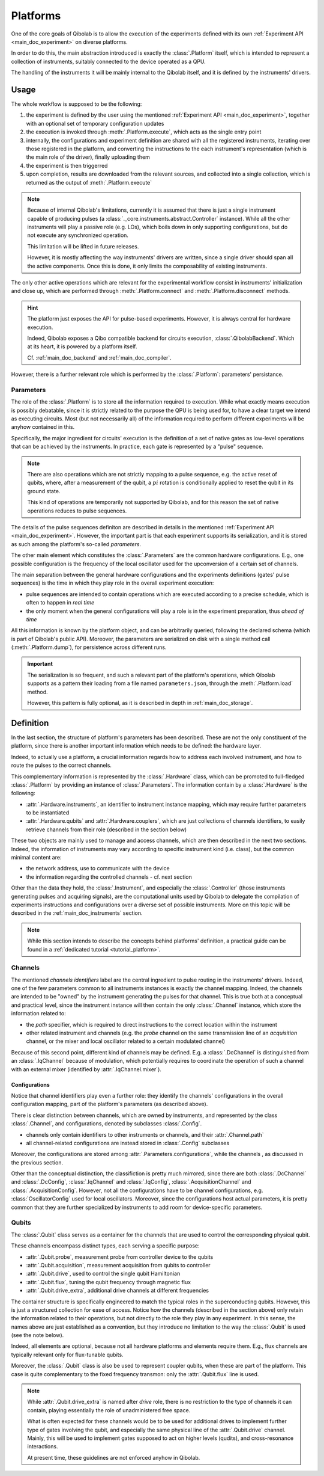 .. _main_doc_platform:

Platforms
=========

One of the core goals of Qibolab is to allow the execution of the experiments defined
with its own :ref:`Experiment API <main_doc_experiment>` on diverse platforms.

In order to do this, the main abstraction introduced is exactly the
:class:`.Platform` itself, which is intended to represent a collection of
instruments, suitably connected to the device operated as a QPU.

The handling of the instruments it will be mainly internal to the Qibolab itself, and it
is defined by the instruments' drivers.

Usage
-----

The whole workflow is supposed to be the following:

#. the experiment is defined by the user using the mentioned :ref:`Experiment API
   <main_doc_experiment>`, together with an optional set of temporary configuration
   updates
#. the execution is invoked through :meth:`.Platform.execute`, which acts as the
   single entry point
#. internally, the configurations and experiment definition are shared with all the
   registered instruments, iterating over those registered in the platform, and
   converting the instructions to the each instrument's representation (which is the main
   role of the driver), finally uploading them
#. the experiment is then triggerred
#. upon completion, results are downloaded from the relevant sources, and collected into
   a single collection, which is returned as the output of :meth:`.Platform.execute`

.. note::

    Because of internal Qibolab's limitations, currently it is assumed that there is
    just a single instrument capable of producing pulses (a
    :class:`._core.instruments.abstract.Controller` instance). While all the
    other instruments will play a passive role (e.g. LOs), which boils down in only
    supporting configurations, but do not execute any synchronized operation.

    This limitation will be lifted in future releases.

    However, it is mostly affecting the way instruments' drivers are written, since a
    single driver should span all the active components. Once this is done, it only
    limits the composability of existing instruments.

The only other active operations which are relevant for the experimental workflow
consist in instruments' initialization and close up, which are performed through
:meth:`.Platform.connect` and :meth:`.Platform.disconnect` methods.

.. hint::

    The platform just exposes the API for pulse-based experiments. However, it is always
    central for hardware execution.

    Indeed, Qibolab exposes a Qibo compatible backend for circuits execution,
    :class:`.QibolabBackend`. Which at its heart, it is powered by a platform
    itself.

    Cf. :ref:`main_doc_backend` and :ref:`main_doc_compiler`.

However, there is a further relevant role which is performed by the
:class:`.Platform`: parameters' persistance.

Parameters
^^^^^^^^^^

The role of the :class:`.Platform` is to store all the information required to
execution.
While what exactly means execution is possibly debatable, since it is strictly related
to the purpose the QPU is being used for, to have a clear target we intend as executing
circuits.
Most (but not necessarily all) of the information required to perform different
experiments will be anyhow contained in this.

Specifically, the major ingredient for circuits' execution is the definition of a set of
native gates as low-level operations that can be achieved by the instruments. In
practice, each gate is represented by a "pulse" sequence.

.. note::

    There are also operations which are not strictly mapping to a pulse sequence, e.g.
    the active reset of qubits, where, after a measurement of the qubit, a :math:`pi`
    rotation is conditionally applied to reset the qubit in its ground state.

    This kind of operations are temporarily not supported by Qibolab, and for this
    reason the set of native operations reduces to pulse sequences.

The details of the pulse sequences definiton are described in details in the mentioned
:ref:`Experiment API <main_doc_experiment>`.
However, the important part is that each experiment supports its serialization, and it
is stored as such among the platform's so-called *parameters*.

The other main element which constitutes the :class:`.Parameters` are the
common hardware configurations.
E.g., one possible configuration is the frequency of the local oscillator used for the
upconversion of a certain set of channels.

The main separation between the general hardware configurations and the experiments
definitions (gates' pulse sequences) is the time in which they play role in the overall
experiment execution:

- pulse sequences are intended to contain operations which are executed according to a
  precise schedule, which is often to happen in *real time*
- the only moment when the general configurations will play a role is in the experiment
  preparation, thus *ahead of time*

All this information is known by the platform object, and can be arbitrarily queried,
following the declared schema (which is part of Qibolab's public API).
Moreover, the parameters are serialized on disk with a single method call
(:meth:`.Platform.dump`), for persistence across different runs.

.. important::

   The serialization is so frequent, and such a relevant part of the platform's
   operations, which Qibolab supports as a pattern their loading from a file named
   ``parameters.json``, through the :meth:`.Platform.load` method.

   However, this pattern is fully optional, as it is described in depth in
   :ref:`main_doc_storage`.

Definition
----------

In the last section, the structure of platform's parameters has been described. These
are not the only constituent of the platform, since there is another important
information which needs to be defined: the hardware layer.

Indeed, to actually use a platform, a crucial information regards how to address each
involved instrument, and how to route the pulses to the correct channels.

This complementary information is represented by the :class:`.Hardware` class,
which can be promoted to full-fledged :class:`.Platform` by providing an instance
of :class:`.Parameters`.
The information contain by a :class:`.Hardware` is the following:

- :attr:`.Hardware.instruments`, an identifier to instrument instance mapping,
  which may require further parameters to be instantiated
- :attr:`.Hardware.qubits` and :attr:`.Hardware.couplers`, which are
  just collections of channels identifiers, to easily retrieve channels from their role
  (described in the section below)

These two objects are mainly used to manage and access channels, which are then
described in the next two sections.
Indeed, the information of instruments may vary according to specific instrument kind
(i.e. class), but the common minimal content are:

- the network address, use to communicate with the device
- the information regarding the controlled channels - cf. next section

Other than the data they hold, the :class:`.Instrument`, and especially the
:class:`.Controller` (those instruments generating pulses and acquiring signals),
are the computational units used by Qibolab to delegate the compilation of experiments
instructions and configurations over a diverse set of possible instruments.
More on this topic will be described in the :ref:`main_doc_instruments` section.

.. note::

   While this section intends to describe the concepts behind platforms' definition, a
   practical guide can be found in a :ref:`dedicated tutorial <tutorial_platform>`.

Channels
^^^^^^^^

The mentioned *channels identifiers* label are the central ingredient to pulse routing
in the instruments' drivers. Indeed, one of the few parameters common to all instruments
instances is exactly the channel mapping.
Indeed, the channels are intended to be "owned" by the instrument generating the pulses
for that channel. This is true both at a conceptual and practical level, since the
instrument instance will then contain the only :class:`.Channel` instance, which
store the information related to:

- the *path* specifier, which is required to direct instructions to the correct location
  within the instrument
- other related instrument and channels (e.g. the *probe* channel on the same
  transmission line of an *acquisition* channel, or the mixer and local oscillator
  related to a certain modulated channel)

Because of this second point, different kind of channels may be defined.
E.g. a :class:`.DcChannel` is distinguished from an :class:`.IqChannel`
because of modulation, which potentially requires to coordinate the operation of such a
channel with an external mixer (identified by :attr:`.IqChannel.mixer`).

Configurations
~~~~~~~~~~~~~~

Notice that channel identifiers play even a further role: they identify the channels'
configurations in the overall configuration mapping, part of the platform's parameters
(as described above).

There is clear distinction between channels, which are owned by instruments, and
represented by the class :class:`.Channel`, and configurations, denoted by
subclasses :class:`.Config`.

- channels only contain identifiers to other instruments or channels, and their
  :attr:`.Channel.path`
- all channel-related configurations are instead stored in :class:`.Config` subclasses

Moreover, the configurations are stored among :attr:`.Parameters.configurations`, while
the channels , as discussed in the previous section.

Other than the conceptual distinction, the classifiction is pretty much mirrored, since
there are both :class:`.DcChannel` and :class:`.DcConfig`, :class:`.IqChannel` and
:class:`.IqConfig`, :class:`.AcquisitionChannel` and :class:`.AcquisitionConfig`.
However, not all the configurations have to be channel configurations, e.g.
:class:`OscillatorConfig` used for local oscillators.
Moreover, since the configurations host actual parameters, it is pretty common that they
are further specialized by instruments to add room for device-specific parameters.

Qubits
^^^^^^

The :class:`.Qubit` class serves as a container for the channels that are used to
control the corresponding physical qubit.

These channels encompass distinct types, each serving a specific purpose:

- :attr:`.Qubit.probe`, measurement probe from controller device to the qubits
- :attr:`.Qubit.acquisition`, measurement acquisition from qubits to controller
- :attr:`.Qubit.drive`, used to control the single qubit Hamiltonian
- :attr:`.Qubit.flux`, tuning the qubit frequency through magnetic flux
- :attr:`.Qubit.drive_extra`, additional drive channels at different frequencies

The container structure is specifically engineered to match the typical roles in the
superconducting qubits.
However, this is just a structured collection for ease of access. Notice how the
channels (described in the section above) only retain the information related to their
operations, but not directly to the role they play in any experiment.
In this sense, the names above are just established as a convention, but they introduce
no limitation to the way the :class:`.Qubit` is used (see the note below).

Indeed, all elements are optional, because not all hardware platforms and elements
require them.
E.g., flux channels are typically relevant only for flux-tunable qubits.

Moreover, the :class:`.Qubit` class is also be used to represent coupler qubits,
when these are part of the platform. This case is quite complementary to the fixed
frequency transmon: only the :attr:`.Qubit.flux` line is used.

.. note::

    While :attr:`.Qubit.drive_extra` is named after *drive* role, there is no
    restriction to the type of channels it can contain, playing essentially the role of
    unadministered free space.

    What is often expected for these channels would be to be used for additional drives
    to implement further type of gates involving the qubit, and especially the same
    physical line of the :attr:`.Qubit.drive` channel. Mainly, this will be used
    to implement gates supposed to act on higher levels (qudits), and cross-resonance
    interactions.

    At present time, these guidelines are not enforced anyhow in Qibolab.
